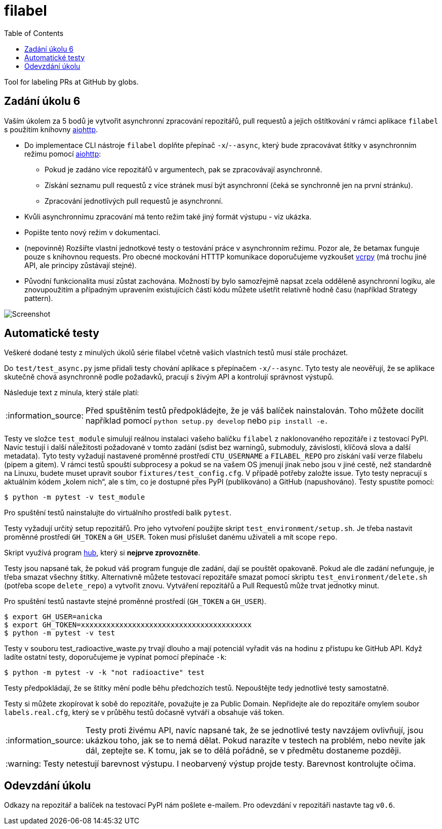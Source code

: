 = filabel
:toc:
:note-caption: :information_source:
:warning-caption: :warning:

Tool for labeling PRs at GitHub by globs.

== Zadání úkolu 6

Vaším úkolem za 5 bodů je vytvořit asynchronní zpracování repozitářů,
pull requestů a jejich oštítkování v rámci aplikace `filabel` s použitím
knihovny https://aiohttp.readthedocs.io/en/stable/[aiohttp].

* Do implementace CLI nástroje `filabel` doplňte přepínač ``-x``/``--async``, který bude zpracovávat
  štítky v asynchronním režimu pomocí https://aiohttp.readthedocs.io/[aiohttp]:
** Pokud je zadáno více repozitářů v argumentech, pak se zpracovávají asynchronně.
** Získání seznamu pull requestů z více stránek musí být asynchronní (čeká se synchronně jen
   na první stránku).
** Zpracování jednotlivých pull requestů je asynchronní.
* Kvůli asynchronnímu zpracování má tento režim také jiný formát výstupu - viz ukázka.
* Popište tento nový režim v dokumentaci.
* (nepovinně) Rozšiřte vlastní jednotkové testy o testování práce v asynchronním režimu.
  Pozor ale, že betamax funguje pouze s knihovnou requests. Pro obecné mockování HTTTP komunikace doporučujeme vyzkoušet https://vcrpy.readthedocs.io/[vcrpy] (má trochu jiné API, ale principy zůstávají stejné).
* Původní funkcionalita musí zůstat zachována. Možností by bylo samozřejmě napsat zcela odděleně
  asynchronní logiku, ale znovupoužitím a případným upravením existujících částí kódu můžete
  ušetřit relativně hodně času (například Strategy pattern).

image::screenshot-async.png[Screenshot]

== Automatické testy

Veškeré dodané testy z minulých úkolů série filabel včetně vašich vlastních testů musí stále procházet.

Do `test/test_async.py` jsme přidali testy chování aplikace s přepínačem `-x/--async`. Tyto testy ale
neověřují, že se aplikace skutečně chová asynchronně podle požadavků, pracují s živým API a kontrolují
správnost výstupů.

Následuje text z minula, který stále platí:

NOTE: Před spuštěním testů předpokládejte, že je váš balíček nainstalován.
Toho můžete docílit například pomocí `python setup.py develop`
nebo `pip install -e.`

Testy ve složce `test_module` simulují reálnou instalaci
vašeho balíčku `filabel` z naklonovaného repozitáře i z testovací PyPI. Navíc testují
i další náležitosti požadované v tomto zadání (sdist bez warningů, submoduly, závislosti,
klíčová slova a další metadata). Tyto testy vyžadují nastavené proměnné prostředí
`CTU_USERNAME` a `FILABEL_REPO` pro získání vaší verze filabelu (pipem a gitem). V rámci
testů spouští subprocesy a pokud se na vašem OS jmenují jinak nebo jsou v jiné cestě, než
standardně na Linuxu, budete muset upravit soubor `fixtures/test_config.cfg`. V případě
potřeby založte issue. Tyto testy nepracují s aktuálním kódem „kolem nich“, ale s tím, co
je dostupné přes PyPI (publikováno) a GitHub (napushováno). Testy spustíte pomocí:

[source,console]
$ python -m pytest -v test_module

Pro spuštění testů nainstalujte do virtuálního prostředí balík `pytest`.

Testy vyžadují určitý setup repozitářů. Pro jeho vytvoření použijte skript
`test_environment/setup.sh`. Je třeba nastavit proměnné prostředí
`GH_TOKEN` a `GH_USER`.
Token musí příslušet danému uživateli a mít scope `repo`.

Skript využívá program https://hub.github.com/[hub],
který si *nejprve zprovozněte*.

Testy jsou napsané tak, že pokud váš program funguje dle zadání,
dají se pouštět opakovaně. Pokud ale dle zadání nefunguje,
je třeba smazat všechny štítky.
Alternativně můžete testovací repozitáře smazat pomocí skriptu
`test_environment/delete.sh` (potřeba scope `delete_repo`) a vytvořit znovu.
Vytváření repozitářů a Pull Requestů může trvat jednotky minut.

Pro spuštění testů nastavte stejné proměnné prostředí (`GH_TOKEN` a `GH_USER`).

[source,console]
$ export GH_USER=anicka
$ export GH_TOKEN=xxxxxxxxxxxxxxxxxxxxxxxxxxxxxxxxxxxxxxxx
$ python -m pytest -v test

Testy v souboru test_radioactive_waste.py trvají dlouho a mají potenciál
vyřadit vás na hodinu z přístupu ke GitHub API.
Když ladíte ostatní testy, doporučujeme je vypínat pomocí přepínače `-k`:

[source,console]
$ python -m pytest -v -k "not radioactive" test

Testy předpokládají, že se štítky mění podle běhu předchozích testů.
Nepouštějte tedy jednotlivé testy samostatně.

Testy si můžete zkopírovat k sobě do repozitáře, považujte je za Public Domain.
Nepřidejte ale do repozitáře omylem soubor `labels.real.cfg`,
který se v průběhu testů dočasně vytváří a obsahuje váš token.

NOTE: Testy proti živému API, navíc napsané tak,
že se jednotlivé testy navzájem ovlivňují, jsou ukázkou toho,
jak se to nemá dělat.
Pokud narazíte v testech na problém, nebo nevíte jak dál, zeptejte se.
K tomu, jak se to dělá pořádně, se v předmětu dostaneme později.

WARNING: Testy netestují barevnost výstupu. I neobarvený výstup projde testy.
Barevnost kontrolujte očima.

== Odevzdání úkolu

Odkazy na repozitář a balíček na testovací PyPI nám pošlete e-mailem.
Pro odevzdání v repozitáři nastavte tag `v0.6`.